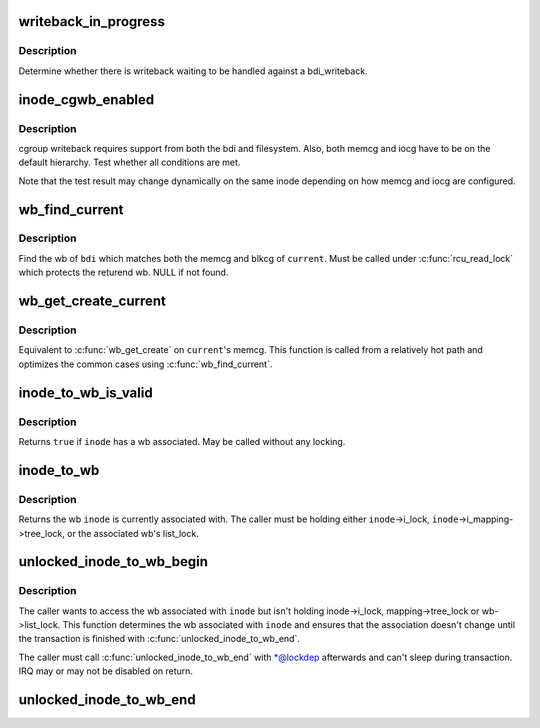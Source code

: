 .. -*- coding: utf-8; mode: rst -*-
.. src-file: include/linux/backing-dev.h

.. _`writeback_in_progress`:

writeback_in_progress
=====================

.. c:function:: bool writeback_in_progress(struct bdi_writeback *wb)

    determine whether there is writeback in progress

    :param struct bdi_writeback \*wb:
        bdi_writeback of interest

.. _`writeback_in_progress.description`:

Description
-----------

Determine whether there is writeback waiting to be handled against a
bdi_writeback.

.. _`inode_cgwb_enabled`:

inode_cgwb_enabled
==================

.. c:function:: bool inode_cgwb_enabled(struct inode *inode)

    test whether cgroup writeback is enabled on an inode

    :param struct inode \*inode:
        inode of interest

.. _`inode_cgwb_enabled.description`:

Description
-----------

cgroup writeback requires support from both the bdi and filesystem.
Also, both memcg and iocg have to be on the default hierarchy.  Test
whether all conditions are met.

Note that the test result may change dynamically on the same inode
depending on how memcg and iocg are configured.

.. _`wb_find_current`:

wb_find_current
===============

.. c:function:: struct bdi_writeback *wb_find_current(struct backing_dev_info *bdi)

    find wb for \ ``current``\  on a bdi

    :param struct backing_dev_info \*bdi:
        bdi of interest

.. _`wb_find_current.description`:

Description
-----------

Find the wb of \ ``bdi``\  which matches both the memcg and blkcg of \ ``current``\ .
Must be called under \ :c:func:`rcu_read_lock`\  which protects the returend wb.
NULL if not found.

.. _`wb_get_create_current`:

wb_get_create_current
=====================

.. c:function:: struct bdi_writeback *wb_get_create_current(struct backing_dev_info *bdi, gfp_t gfp)

    get or create wb for \ ``current``\  on a bdi

    :param struct backing_dev_info \*bdi:
        bdi of interest

    :param gfp_t gfp:
        allocation mask

.. _`wb_get_create_current.description`:

Description
-----------

Equivalent to \ :c:func:`wb_get_create`\  on \ ``current``\ 's memcg.  This function is
called from a relatively hot path and optimizes the common cases using
\ :c:func:`wb_find_current`\ .

.. _`inode_to_wb_is_valid`:

inode_to_wb_is_valid
====================

.. c:function:: bool inode_to_wb_is_valid(struct inode *inode)

    test whether an inode has a wb associated

    :param struct inode \*inode:
        inode of interest

.. _`inode_to_wb_is_valid.description`:

Description
-----------

Returns \ ``true``\  if \ ``inode``\  has a wb associated.  May be called without any
locking.

.. _`inode_to_wb`:

inode_to_wb
===========

.. c:function:: struct bdi_writeback *inode_to_wb(const struct inode *inode)

    determine the wb of an inode

    :param const struct inode \*inode:
        inode of interest

.. _`inode_to_wb.description`:

Description
-----------

Returns the wb \ ``inode``\  is currently associated with.  The caller must be
holding either \ ``inode``\ ->i_lock, \ ``inode``\ ->i_mapping->tree_lock, or the
associated wb's list_lock.

.. _`unlocked_inode_to_wb_begin`:

unlocked_inode_to_wb_begin
==========================

.. c:function:: struct bdi_writeback *unlocked_inode_to_wb_begin(struct inode *inode, bool *lockedp)

    begin unlocked inode wb access transaction

    :param struct inode \*inode:
        target inode

    :param bool \*lockedp:
        temp bool output param, to be passed to the end function

.. _`unlocked_inode_to_wb_begin.description`:

Description
-----------

The caller wants to access the wb associated with \ ``inode``\  but isn't
holding inode->i_lock, mapping->tree_lock or wb->list_lock.  This
function determines the wb associated with \ ``inode``\  and ensures that the
association doesn't change until the transaction is finished with
\ :c:func:`unlocked_inode_to_wb_end`\ .

The caller must call \ :c:func:`unlocked_inode_to_wb_end`\  with \*@lockdep
afterwards and can't sleep during transaction.  IRQ may or may not be
disabled on return.

.. _`unlocked_inode_to_wb_end`:

unlocked_inode_to_wb_end
========================

.. c:function:: void unlocked_inode_to_wb_end(struct inode *inode, bool locked)

    end inode wb access transaction

    :param struct inode \*inode:
        target inode

    :param bool locked:
        \*@lockedp from \ :c:func:`unlocked_inode_to_wb_begin`\ 

.. This file was automatic generated / don't edit.


